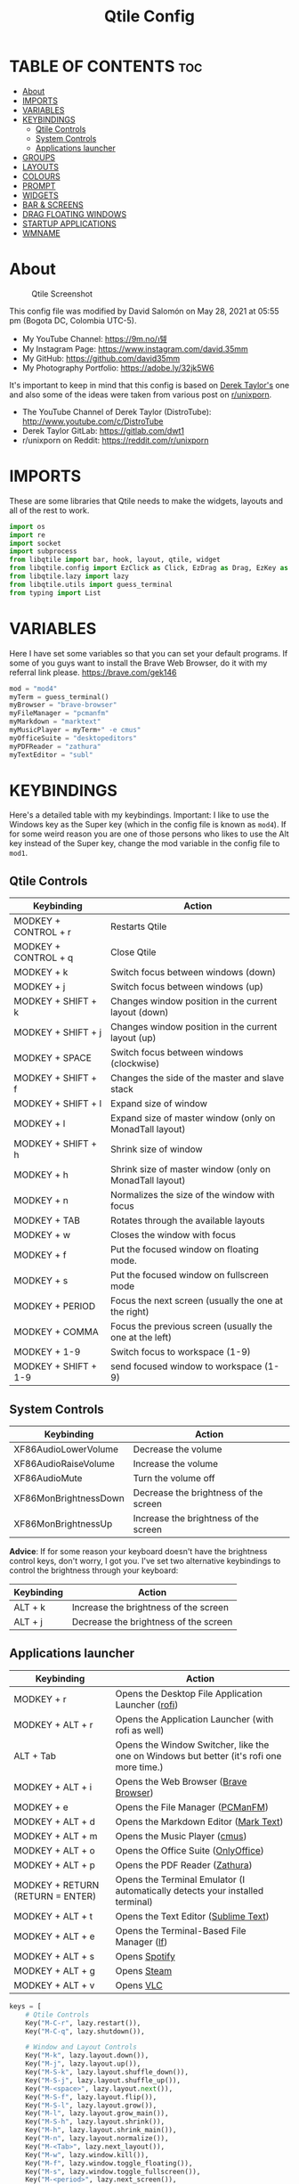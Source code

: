 #+TITLE: Qtile Config
#+PROPERTY: header-args :tangle config.py

* TABLE OF CONTENTS :toc:
- [[#about][About]]
- [[#imports][IMPORTS]]
- [[#variables][VARIABLES]]
- [[#keybindings][KEYBINDINGS]]
  - [[#qtile-controls][Qtile Controls]]
  - [[#system-controls][System Controls]]
  - [[#applications-launcher][Applications launcher]]
- [[#groups][GROUPS]]
- [[#layouts][LAYOUTS]]
- [[#colours][COLOURS]]
- [[#prompt][PROMPT]]
- [[#widgets][WIDGETS]]
- [[#bar--screens][BAR & SCREENS]]
- [[#drag-floating-windows][DRAG FLOATING WINDOWS]]
- [[#startup-applications][STARTUP APPLICATIONS]]
- [[#wmname][WMNAME]]

* About
#+CAPTION: Qtile Screenshot
#+ATTR_HTML: :alt Qtile Screenshot :title A Brief Look :align left
[[https://github.com/david35mm/.files/blob/main/.config/qtile/qtile.png]]

This config file was modified by David Salomón on May 28, 2021 at 05:55 pm (Bogota DC, Colombia UTC-5).
- My YouTube Channel: https://9m.no/𑅁텚
- My Instagram Page: https://www.instagram.com/david.35mm
- My GitHub: https://github.com/david35mm
- My Photography Portfolio: https://adobe.ly/32jk5W6

It's important to keep in mind that this config is based on [[https://gitlab.com/dwt1/dotfiles/-/tree/master/.config/qtile][Derek Taylor's]] one and also some of the ideas were taken from various post on [[https://www.reddit.com/r/unixporn/][r/unixporn]].
- The YouTube Channel of Derek Taylor (DistroTube): http://www.youtube.com/c/DistroTube
- Derek Taylor GitLab: https://gitlab.com/dwt1
- r/unixporn on Reddit: https://reddit.com/r/unixporn

* IMPORTS
These are some libraries that Qtile needs to make the widgets, layouts and all of the rest to work.

#+BEGIN_SRC python
import os
import re
import socket
import subprocess
from libqtile import bar, hook, layout, qtile, widget
from libqtile.config import EzClick as Click, EzDrag as Drag, EzKey as Key, Group, Match, Screen
from libqtile.lazy import lazy
from libqtile.utils import guess_terminal
from typing import List
#+END_SRC

* VARIABLES
Here I have set some variables so that you can set your default programs. If some of you guys want to install the Brave Web Browser, do it with my referral link please. https://brave.com/gek146
#+BEGIN_SRC python
mod = "mod4"
myTerm = guess_terminal()
myBrowser = "brave-browser"
myFileManager = "pcmanfm"
myMarkdown = "marktext"
myMusicPlayer = myTerm+" -e cmus"
myOfficeSuite = "desktopeditors"
myPDFReader = "zathura"
myTextEditor = "subl"
#+END_SRC

* KEYBINDINGS
Here's a detailed table with my keybindings.
Important: I like to use the Windows key as the Super key (which in the config file is known as ~mod4~).
If for some weird reason you are one of those persons who likes to use the Alt key instead of the Super key, change the mod variable in the config file to ~mod1~.

** Qtile Controls
| Keybinding           | Action                                                     |
|----------------------+------------------------------------------------------------|
| MODKEY + CONTROL + r | Restarts Qtile                                             |
| MODKEY + CONTROL + q | Close Qtile                                                |
| MODKEY + k           | Switch focus between windows (down)                        |
| MODKEY + j           | Switch focus between windows (up)                          |
| MODKEY + SHIFT + k   | Changes window position in the current layout (down)       |
| MODKEY + SHIFT + j   | Changes window position in the current layout (up)         |
| MODKEY + SPACE       | Switch focus between windows (clockwise)                   |
| MODKEY + SHIFT + f   | Changes the side of the master and slave stack             |
| MODKEY + SHIFT + l   | Expand size of window                                      |
| MODKEY + l           | Expand size of master window (only on MonadTall layout)    |
| MODKEY + SHIFT + h   | Shrink size of window                                      |
| MODKEY + h           | Shrink size of master window (only on MonadTall layout)    |
| MODKEY + n           | Normalizes the size of the window with focus               |
| MODKEY + TAB         | Rotates through the available layouts                      |
| MODKEY + w           | Closes the window with focus                               |
| MODKEY + f           | Put the focused window on floating mode.                   |
| MODKEY + s           | Put the focused window on fullscreen mode                  |
| MODKEY + PERIOD      | Focus the next screen (usually the one at the right)       |
| MODKEY + COMMA       | Focus the previous screen (usually the one at the left)    |
| MODKEY + 1-9         | Switch focus to workspace (1-9)                            |
| MODKEY + SHIFT + 1-9 | send focused window to workspace (1-9)                     |

** System Controls
| Keybinding            | Action                                |
|-----------------------+---------------------------------------|
| XF86AudioLowerVolume  | Decrease the volume                   |
| XF86AudioRaiseVolume  | Increase the volume                   |
| XF86AudioMute         | Turn the volume off                   |
| XF86MonBrightnessDown | Decrease the brightness of the screen |
| XF86MonBrightnessUp   | Increase the brightness of the screen |

*Advice*: If for some reason your keyboard doesn't have the brightness control keys, don't worry, I got you. I've set two alternative keybindings to control the brightness through your keyboard:

| Keybinding | Action                                |
|------------+---------------------------------------|
| ALT + k    | Increase the brightness of the screen |
| ALT + j    | Decrease the brightness of the screen |

** Applications launcher
| Keybinding                       | Action                                                                                                                               |
|----------------------------------+--------------------------------------------------------------------------------------------------------------------------------------|
| MODKEY + r                       | Opens the Desktop File Application Launcher ([[https://github.com/davatorium/rofi/blob/next/INSTALL.md#install-distribution][rofi]]) |
| MODKEY + ALT + r                 | Opens the Application Launcher (with rofi as well)                                                                                   |
| ALT + Tab                        | Opens the Window Switcher, like the one on Windows but better (it's rofi one more time.)                                             |
| MODKEY + ALT + i                 | Opens the Web Browser ([[https://brave.com/gek146][Brave Browser]])                                                                  |
| MODKEY + e                       | Opens the File Manager ([[https://wiki.lxde.org/en/PCManFM][PCManFM]])                                                               |
| MODKEY + ALT + d                 | Opens the Markdown Editor ([[https://marktext.app/][Mark Text]])                                                                     |
| MODKEY + ALT + m                 | Opens the Music Player ([[https://cmus.github.io/][cmus]])                                                                           |
| MODKEY + ALT + o                 | Opens the Office Suite ([[https://www.onlyoffice.com/download-desktop.aspx][OnlyOffice]])                                            |
| MODKEY + ALT + p                 | Opens the PDF Reader ([[https://pwmt.org/projects/zathura/][Zathura]])                                                               |
| MODKEY + RETURN (RETURN = ENTER) | Opens the Terminal Emulator (I automatically detects your installed terminal)                                                        |
| MODKEY + ALT + t                 | Opens the Text Editor ([[https://www.sublimetext.com/docs/3/linux_repositories.html][Sublime Text]])                                 |
| MODKEY + ALT + e                 | Opens the Terminal-Based File Manager ([[https://github.com/gokcehan/lf/wiki/Packages][lf]])                                         |
| MODKEY + ALT + s                 | Opens [[https://www.spotify.com/co/download/linux][Spotify]]                                                                         |
| MODKEY + ALT + g                 | Opens [[https://store.steampowered.com/about][Steam]]                                                                                |
| MODKEY + ALT + v                 | Opens [[https://www.videolan.org/vlc/#download][VLC]]                                                                                |

#+BEGIN_SRC python
keys = [
	# Qtile Controls
	Key("M-C-r", lazy.restart()),
	Key("M-C-q", lazy.shutdown()),

	# Window and Layout Controls
	Key("M-k", lazy.layout.down()),
	Key("M-j", lazy.layout.up()),
	Key("M-S-k", lazy.layout.shuffle_down()),
	Key("M-S-j", lazy.layout.shuffle_up()),
	Key("M-<space>", lazy.layout.next()),
	Key("M-S-f", lazy.layout.flip()),
	Key("M-S-l", lazy.layout.grow()),
	Key("M-l", lazy.layout.grow_main()),
	Key("M-S-h", lazy.layout.shrink()),
	Key("M-h", lazy.layout.shrink_main()),
	Key("M-n", lazy.layout.normalize()),
	Key("M-<Tab>", lazy.next_layout()),
	Key("M-w", lazy.window.kill()),
	Key("M-f", lazy.window.toggle_floating()),
	Key("M-s", lazy.window.toggle_fullscreen()),
	Key("M-<period>", lazy.next_screen()),
	Key("M-<comma>", lazy.prev_screen()),

	# System Controls
	Key("<XF86AudioLowerVolume>", lazy.spawn("amixer -M set Master 5%- unmute")),
	Key("<XF86AudioRaiseVolume>", lazy.spawn("amixer -M set Master 5%+ unmute")),
	Key("<XF86AudioMute>", lazy.spawn("amixer -M set Master toggle")),
	Key("<XF86MonBrightnessDown>", lazy.spawn("brightnessctl set 10%-")),
	Key("<XF86MonBrightnessUp>", lazy.spawn("brightnessctl set 10%+")),
	Key("A-j", lazy.spawn("brightnessctl set 10%-")),
	Key("A-k", lazy.spawn("brightnessctl set 10%+")),

	# Applications launcher
	Key("M-r", lazy.spawn("rofi -show drun")),
	Key("M-A-r", lazy.spawn("rofi -show run")),
	Key("A-<Tab>", lazy.spawn("rofi -show window")),
	Key("M-A-i", lazy.spawn(myBrowser)),
	Key("M-e", lazy.spawn(myFileManager)),
	Key("M-A-d", lazy.spawn(myMarkdown)),
	Key("M-A-m", lazy.spawn(myMusicPlayer)),
	Key("M-A-o", lazy.spawn(myOfficeSuite)),
	Key("M-A-p", lazy.spawn(myPDFReader)),
	Key("M-<Return>", lazy.spawn(myTerm)),
	Key("M-A-t", lazy.spawn(myTextEditor)),
	Key("M-A-e", lazy.spawn(myTerm + ' -e lf')),
	Key("M-A-s", lazy.spawn("spotify")),
	Key("M-A-g", lazy.spawn("steam")),
	Key("M-A-v", lazy.spawn("vlc")),
]
#+END_SRC

* GROUPS
For some reason Qtile decided to call them groups, but basically they are workspaces.
Feel free to change the names and default layouts on the ~groups~ section. As another thing that I recently discovered in the last Qtile update, I have set some rules for certain windows to open in a specific groups. eg: Brave-browser will always open in the ~web~ workspace, vlc will open in the ~media~ workspace... You get the idea. If you want to add more rules I strongly advice you to run: ~xprop WM_CLASS~.

#+BEGIN_SRC python
groups = [
	Group("web", layout="max", matches=[Match(wm_class=["Brave-browser", "Min"])]),
	Group("dev", layout="monadtall", matches=[Match(wm_class=["Emacs", "jetbrains-idea", "Sublime_text"])]),
	Group("sys", layout="monadtall", matches=[Match(wm_class=["Lxappearance", "Nitrogen"])]),
	Group("doc", layout="monadtall", matches=[Match(wm_class=["DesktopEditors", "marktext", "Zathura"])]),
	Group("chat", layout="max", matches=[Match(wm_class=["TelegramDesktop"])]),
	Group("game", layout="floating"),
	Group("media", layout="max", matches=[Match(wm_class=["Geeqie", "vlc"])]),
	Group("gfx", layout="floating")
]

for k, group in zip(["1", "2", "3", "4", "5", "6", "7", "8"], groups):
	keys.append(Key("M-"+(k), lazy.group[group.name].toscreen()))			# Send current window to another group
	keys.append(Key("M-S-"+(k), lazy.window.togroup(group.name)))	# Send current window to another group
#+END_SRC

* LAYOUTS
The layouts are how the windows are going to be positioned on the screen, on ~layout_theme~ you can set your own defaults.
Also, on the ~layouts~ section you can uncomment the layouts you want to use and comment the ones you dont want to, as a bonus, I have noticed that the order they are written is the same order they will cycle when you are changing them on the go (by pressing the keybinding).

#+BEGIN_SRC python
layout_theme = {"border_focus": "#61AFEF",
				"border_normal": "#848484",
				"margin": 4,
				"border_width": 2
}

layouts = [
	#layout.Bsp(**layout_theme),
	#layout.Columns(**layout_theme),
	#layout.Matrix(**layout_theme),
	#layout.MonadWide(**layout_theme),
	#layout.RatioTile(**layout_theme),
	#layout.Slice(**layout_theme),
	#layout.Stack(num_stacks=2),
	#layout.Stack(stacks=2, **layout_theme),
	#layout.Tile(shift_windows=True, **layout_theme),
	#layout.VerticalTile(**layout_theme),
	#layout.Zoomy(**layout_theme),
	layout.Floating(**layout_theme),
	layout.Max(**layout_theme),
	layout.MonadTall(**layout_theme)
]
#+END_SRC

* COLOURS
A set of 9 colours to use in our panel, if you have your own set of colours, this is where you should put them.

#+BEGIN_SRC python
colours = [["#141414", "#141414"], # Background
		   ["#FFFFFF", "#FFFFFF"], # Foreground
		   ["#ABB2BF", "#ABB2BF"], # Grey Colour
		   ["#E35374", "#E35374"],
		   ["#89CA78", "#89CA78"],
		   ["#F0C674", "#F0C674"],
		   ["#61AFEF", "#61AFEF"],
		   ["#D55FDE", "#D55FDE"],
		   ["#2BBAC5", "#2BBAC5"]]
#+END_SRC

* PROMPT
These are the settings for the Qtile prompt, I prefer to use rofi instead.

#+BEGIN_SRC python
prompt = "{0}@{1}: ".format(os.environ["USER"], socket.gethostname())
#+END_SRC

* WIDGETS
This section configures what you'll see on the bar, the ~widget_defaults~ section has set to... well... the defaults for all the widgets that you will set. Next to it you'll find an array called ~widgets~, those are the widgets that are going to appear on the bar (or panel if you like to call it like that). The widget list that I have defined is mostly oriented to a laptop user. Feel free to add, remove or modify all the widgets that you want, make this config suitable to your needs and liking :). One thing really important, these widgets are going to appear on every screen connected to your computer, if you want a secondary list based on the one showed here, change it's name to something different (eg. ~secondary_widgets~) to avoid conflicts and remove or edit the wigets you want.

#+BEGIN_SRC python
widget_defaults = dict(
	background = colours[0],
	foreground = colours[1],
	font = "SF Pro Text Regular",
	fontsize = 12,
	padding = 1
)
extension_defaults = widget_defaults.copy()

widgets = [
	widget.Sep(
		foreground = colours[0],
		linewidth = 4,
	),
	widget.Image(
		filename = "~/.config/qtile/py.png",
		mouse_callbacks = {"Button1": lambda: qtile.cmd_spawn("rofi -show drun")},
		scale = True,
	),
	widget.Sep(
		foreground = colours[2],
		linewidth = 1,
		padding = 10,
	),
	widget.GroupBox(
		active = colours[4],
		inactive = colours[6],
		other_current_screen_border = colours[5],
		other_screen_border = colours[2],
		this_current_screen_border = colours[7],
		this_screen_border = colours[2],
		urgent_border = colours[3],
		urgent_text = colours[3],
		disable_drag = True,
		highlight_method = 'text',
		invert_mouse_wheel = True,
		margin = 2,
		padding = 0,
		rounded = True,
		urgent_alert_method = 'text',
	),
	widget.Sep(
		foreground = colours[2],
		linewidth = 1,
		padding = 10,
	),
	widget.CurrentLayout(
		foreground = colours[7],
		font = "SF Pro Text Semibold",
	),
	widget.Systray(
		icon_size = 14,
		padding = 4,
	),
	widget.Cmus(
		noplay_color = colours[2],
		play_color = colours[1],
	),
	widget.Sep(
		foreground = colours[2],
		linewidth = 1,
		padding = 10,
	),
	widget.WindowName(
		max_chars = 75,
	),
	widget.TextBox(
		foreground = colours[3],
		font = "JetBrainsMono Nerd Font Regular",
		fontsize = 14,
		mouse_callbacks = {"Button1": lambda: qtile.cmd_spawn(myTerm + ' -e ytop')},
		padding = 0,
		text = ' '
	),
	widget.CPU(
		foreground = colours[3],
		format = '{load_percent}%',
		mouse_callbacks = {"Button1": lambda: qtile.cmd_spawn(myTerm + ' -e ytop')},
		update_interval = 1.0,
	),
	widget.Sep(
		foreground = colours[2],
		linewidth = 1,
		padding = 10,
	),
	widget.TextBox(
		foreground = colours[4],
		font = "JetBrainsMono Nerd Font Regular",
		fontsize = 14,
		mouse_callbacks = {"Button1": lambda: qtile.cmd_spawn(myTerm + ' -e ytop')},
		padding = 0,
		text = '﬙ ',
	),
	widget.Memory(
		foreground = colours[4],
		format = '{MemUsed} MB',
		mouse_callbacks = {"Button1": lambda: qtile.cmd_spawn(myTerm + ' -e ytop')},
	),
	widget.Sep(
		foreground = colours[2],
		linewidth = 1,
		padding = 10,
	),
	#widget.TextBox(
	#	foreground = colours[5],
	#	font = "JetBrainsMono Nerd Font Regular",
	#	fontsize = 12,
	#	padding = 0,
	#	text = ' ',
	#),
	#widget.Backlight(
	#	foreground = colours[5],
	#	foreground_alert = colours[3],
	#	backlight_name = 'amdgpu_bl0', # ls /sys/class/backlight/
	#	change_command = 'brightnessctl set {0}',
	#	step = 5,
	#),
	widget.TextBox(
		foreground = colours[5],
		font = "JetBrainsMono Nerd Font Regular",
		fontsize = 14,
		padding = 0,
		text = ' ',
	),
	widget.CheckUpdates(
		colour_have_updates = colours[5],
		colour_no_updates = colours[5],
		custom_command = 'checkupdates',
	#	custom_command = 'dnf updateinfo -q --list',
		display_format = '{updates} Updates',
	#	execute = "pkexec /usr/bin/dnf up -y",
		execute = "pkexec /usr/bin/pacman -Syu --noconfirm",
		no_update_string = 'Up to date!',
		update_interval = 900,
	),
	widget.Sep(
		foreground = colours[2],
		linewidth = 1,
		padding = 10,
	),
	widget.TextBox(
		foreground = colours[6],
		font = "JetBrainsMono Nerd Font Regular",
		fontsize = 14,
		mouse_callbacks = ({
			"Button1": lambda: qtile.cmd_spawn("amixer -M set Master toggle"),
			"Button3": lambda: qtile.cmd_spawn("pavucontrol"),
			"Button4": lambda: qtile.cmd_spawn("amixer -M set Master 5%+ unmute"),
			"Button5": lambda: qtile.cmd_spawn("amixer -M set Master 5%- unmute"),
		}),
		padding = 0,
		text = '墳 ',
	),
	widget.Volume(
		foreground = colours[6],
		mouse_callbacks = {"Button3": lambda: qtile.cmd_spawn("pavucontrol")},
		step = 5,
	),
	widget.Sep(
		foreground = colours[2],
		linewidth = 1,
		padding = 10,
	),
	#widget.TextBox(
	#	foreground = colours[7],
	#	font = "JetBrainsMono Nerd Font Regular",
	#	fontsize = 14,
	#	padding = 0,
	#	text = '爵 ',
	#),
	#widget.Net(
	#	foreground = colours[7],
	#	format = '{down}  ',
	#	interface = 'enp1s0',
	#),
	widget.Battery(
		foreground = colours[7],
		low_foreground = colours[3],
		charge_char = ' ',
		discharge_char = ' ',
		empty_char = ' ',
		full_char = ' ',
		unknown_char = ' ',
		font = "JetBrainsMono Nerd Font Regular",
		fontsize = 14,
		format = '{char}',
		low_percentage = 0.2,
		padding = 0,
		show_short_text = False,
	),
	widget.Battery(
		foreground = colours[7],
		low_foreground = colours[3],
		format = '{percent:2.0%}',
		low_percentage = 0.2,
		notify_below = 20,
	),
	widget.Sep(
		foreground = colours[2],
		linewidth = 1,
		padding = 10,
	),
	widget.TextBox(
		foreground = colours[8],
		font = "JetBrainsMono Nerd Font Regular",
		fontsize = 14,
		padding = 0,
		text = ' ',
	),
	widget.Clock(
		foreground = colours[8],
		format = '%a %b %d  %I:%M %P    ',
	),
	#widget.StockTicker(
	#	apikey = 'AESKWL5CJVHHJKR5',
	#	url = 'https://www.alphavantage.co/query?'
	#),
]
#+END_SRC

* BAR & SCREENS
Despite not having too much lines of code, this section is severely important. In the first code line you'll find ~status_bar~, this creates the bar (or panel) based on the widget list on the previous section of this config, the number 18 that you see inside the parenthesis is the height of the bar in pixels and the opacity value is the transparency that the bar will have. The opacity is a number between 0 and 1, being 0 completely transparent (invisible) and 1 without transparency at all. For example if you want a bar with 90% transparency, change the value to 0.90. Now to the ~screens~ section, in this line you probably just want to change the word ~top~ (it'll put the bar on the top of the screen), change it to "bottom" and see what happens (remember to restart Qtile when you do changes to the config file!).

The code that follows ~screens~ detect if other monitors are connected to your computer, and if that's the case, the next block of code (the one that starts with the ~if~ statement) will start the rest of the screens automatically (quite cool ehh!). Remember I told you that if you wanted to create a secondary list of widgets you could do that without problem? here's were you'll use it, in the line ~screens.append(Screen(top=status_bar(widgets)))~ change the ~widgets~ word to the name of your secondary list of widgets, if you named it ~secondary_widgets~ then this line will be ~screens.append(Screen(top=status_bar(secondary_widgets)))~, now your main screen will have all the widgets that you set on the ~widgets~ array and the secondary widgets (if you created them) will appear on the secondary screens connected to your computer (eg. A TV when you want to watch Netflix).

#+BEGIN_SRC python
status_bar = lambda widgets: bar.Bar(widgets, 18, opacity=1.0)

screens = [Screen(top=status_bar(widgets))]

connected_monitors = subprocess.run(
	"xrandr | grep 'connected' | cut -d ' ' -f 2",
	shell = True,
	stdout = subprocess.PIPE
).stdout.decode("UTF-8").split("\n")[:-1].count("connected")

if connected_monitors > 1:
	for i in range(1, connected_monitors):
		screens.append(Screen(top=status_bar(widgets)))
#+END_SRC

* DRAG FLOATING WINDOWS
Very descriptive title, if you want to change your current window to floating, press the mod key you've set and then the left click on the mouse. If you want to resize a window press the mod key followed by the right click on the mouse and drag the mouse to the direction you want to resize the window, hope that make sense, if not, sorry for my bad English. And lastly, if one of your floating windows is sitting on top of another one, place the cursor on the window that is below, press the mod key and the key of the scrolling wheel on your mouse in order to bring that window on top.

After those mouse-key-bindings you will see something called ~floating_layout~, those are certain rules for windows that will always be floating. For example, when you click on a download button on your web browser you want that download dialog (the one that ask where to save the file) to be floating, or when you are moving files you want that little pop-up window that shows you the progress of the operation to be little and not be all weird and take all your screen. To add more rules run ~xprop WM_CLASS~ and click on the window you are interested on knowing its properties.

#+BEGIN_SRC python
mouse = [
	Drag("M-1", lazy.window.set_position_floating(),
		start = lazy.window.get_position()),
	Drag("M-3", lazy.window.set_size_floating(),
		start  = lazy.window.get_size()),
	Click("M-2", lazy.window.bring_to_front())
]

auto_fullscreen = True
auto_minimize = True
bring_front_click = False
cursor_warp = False
dgroups_app_rules = []  # type: List
dgroups_key_binder = None
floating_layout = layout.Floating(**layout_theme,
	float_rules=[
		*layout.Floating.default_float_rules,
		Match(title='Authentication'),
		Match(title='branchdialog'),
		Match(title='pinentry'),
		Match(wm_class='confirmreset'),
		Match(wm_class='makebranch'),
		Match(wm_class='maketag'),
		Match(wm_class='ssh-askpass'),
])
focus_on_window_activation = "smart"
follow_mouse_focus = True
reconfigure_screens = True
#+END_SRC

* STARTUP APPLICATIONS
These little hook runs the autostart.sh file (located on the qtile config folder) only when you log in to Qtile. Inside the autostart file there are a few programs that I want to always launch, like my wallpaper setter, the compositor, the notifications daemon, etc. Change the autostart.sh file to your needs, if you see that you log into Qtile and the things you have set are not starting, run ~chmod +x "$XDG_CONFIG_HOME"/qtile/autostart.sh~.

#+BEGIN_SRC python
@hook.subscribe.startup_once
def autostart():
	home = os.path.expanduser('~/.config/qtile/autostart.sh')
	subprocess.call([home])
#+END_SRC

* WMNAME
Some really random stuff.

#+BEGIN_SRC python
# XXX: Gasp! We're lying here. In fact, nobody really uses or cares about this
# string besides java UI toolkits; you can see several discussions on the
# mailing lists, GitHub issues, and other WM documentation that suggest setting
# this string if your java app doesn't work correctly. We may as well just lie
# and say that we're a working one by default.
#
# We choose LG3D to maximize irony: it is a 3D non-reparenting WM written in
# java that happens to be on java's whitelist.
wmname = "LG3D"
#+END_SRC
